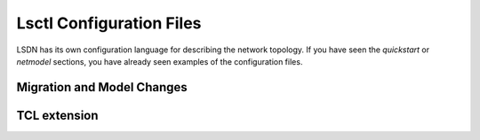 ==========================
Lsctl Configuration Files
==========================

LSDN has its own configuration language for describing the network topology. If you have seen the `quickstart` or `netmodel` sections, you have already seen examples of the configuration files.


---------------------------
Migration and Model Changes
---------------------------

-------------
TCL extension
-------------

